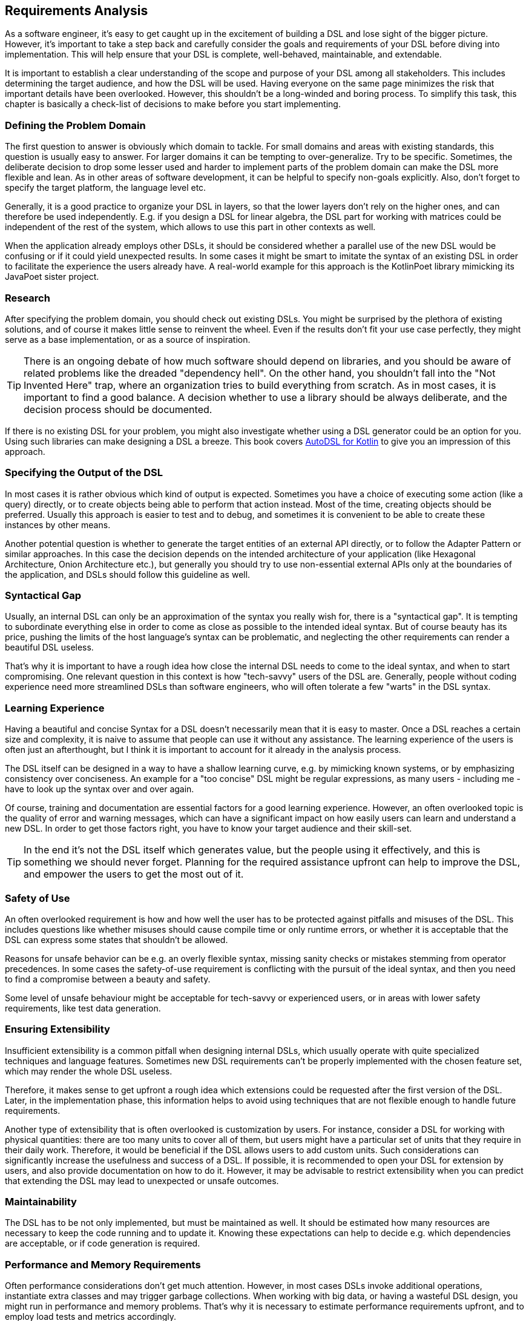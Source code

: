 == Requirements Analysis (((Requirement Analysis)))

As a software engineer, it's easy to get caught up in the excitement of building a DSL and lose sight of the bigger picture. However, it's important to take a step back and carefully consider the goals and requirements of your DSL before diving into implementation. This will help ensure that your DSL is complete, well-behaved, maintainable, and extendable.

It is important to establish a clear understanding of the scope and purpose of your DSL among all stakeholders. This includes determining the target audience, and how the DSL will be used. Having everyone on the same page minimizes the risk that important details have been overlooked. However, this shouldn't be a long-winded and boring process. To simplify this task, this chapter is basically a check-list of decisions to make before you start implementing.

=== Defining the Problem Domain (((Problem Domain)))

The first question to answer is obviously which domain to tackle. For small domains and areas with existing standards, this question is usually easy to answer. For larger domains it can be tempting to over-generalize. Try to be specific. Sometimes, the deliberate decision to drop some lesser used and harder to implement parts of the problem domain can make the DSL more flexible and lean. As in other areas of software development, it can be helpful to specify non-goals explicitly. Also, don't forget to specify the target platform, the language level etc.

Generally, it is a good practice to organize your DSL in layers, so that the lower layers don't rely on the higher ones, and can therefore be used independently. E.g. if you design a DSL for linear algebra, the DSL part for working with matrices could be independent of the rest of the system, which allows to use this part in other contexts as well.

When the application already employs other DSLs, it should be considered whether a parallel use of the new DSL would be confusing or if it could yield unexpected results. In some cases it might be smart to imitate the syntax of an existing DSL in order to facilitate the experience the users already have. A real-world example for this approach is the KotlinPoet library mimicking its JavaPoet sister project.

=== Research

After specifying the problem domain, you should check out existing DSLs. You might be surprised by the plethora of existing solutions, and of course it makes little sense to reinvent the wheel. Even if the results don't fit your use case perfectly, they might serve as a base implementation, or as a source of inspiration.

TIP: There is an ongoing debate of how much software should depend on libraries, and you should be aware of related problems like the dreaded "dependency hell". On the other hand, you shouldn't fall into the "Not Invented Here" (((Not Invented Here)))trap, where an organization tries to build everything from scratch. As in most cases, it is important to find a good balance. A decision whether to use a library should be always deliberate, and the decision process should be documented.

If there is no existing DSL for your problem, you might also investigate whether using a DSL generator could be an option for you. Using such libraries can make designing a DSL a breeze. This book covers https://github.com/F43nd1r/autodsl[AutoDSL for Kotlin] to give you an impression of this approach.

=== Specifying the Output of the DSL

In most cases it is rather obvious which kind of output is expected. Sometimes you have a choice of executing some action (like a query) directly, or to create objects being able to perform that action instead. Most of the time, creating objects should be preferred. Usually this approach is easier to test and to debug, and sometimes it is convenient to be able to create these instances by other means.

Another potential question is whether to generate the target entities of an external API directly, or to follow the Adapter Pattern or similar approaches. In this case the decision depends on the intended architecture of your application (like Hexagonal Architecture, Onion Architecture etc.), but generally you should try to use non-essential external APIs only at the boundaries of the application, and DSLs should follow this guideline as well.

=== Syntactical Gap (((Syntactical Gap)))

Usually, an internal DSL can only be an approximation of the syntax you really wish for, there is a "syntactical gap". It is tempting to subordinate everything else in order to come as close as possible to the intended ideal syntax. But of course beauty has its price, pushing the limits of the host language's syntax can be problematic, and neglecting the other requirements can render a beautiful DSL useless.

That's why it is important to have a rough idea how close the internal DSL needs to come to the ideal syntax, and when to start compromising. One relevant question in this context is how "tech-savvy" users of the DSL are. Generally, people without coding experience need more streamlined DSLs than software engineers, who will often tolerate a few "warts" in the DSL syntax.

=== Learning Experience (((Learning Experience)))

Having a beautiful and concise Syntax for a DSL doesn't necessarily mean that it is easy to master. Once a DSL reaches a certain size and complexity, it is naive to assume that people can use it without any assistance. The learning experience of the users is often just an afterthought, but I think it is important to account for it already in the analysis process.

The DSL itself can be designed in a way to have a shallow learning curve, e.g. by mimicking known systems, or by emphasizing consistency over conciseness. An example for a "too concise" DSL might be regular expressions, as many users - including me - have to look up the syntax over and over again.

Of course, training and documentation are essential factors for a good learning experience. However, an often overlooked topic is the quality of error and warning messages, which can have a significant impact on how easily users can learn and understand a new DSL. In order to get those factors right, you have to know your target audience and their skill-set.

TIP: In the end it's not the DSL itself which generates value, but the people using it effectively, and this is something we should never forget. Planning for the required assistance upfront can help to improve the DSL, and empower the users to get the most out of it.

=== Safety of Use (((Safety of Use)))

An often overlooked requirement is how and how well the user has to be protected against pitfalls and misuses of the DSL. This includes questions like whether misuses should cause compile time or only runtime errors, or whether it is acceptable that the DSL can express some states that shouldn't be allowed.

Reasons for unsafe behavior can be e.g. an overly flexible syntax, missing sanity checks or mistakes stemming from operator precedences. In some cases the safety-of-use requirement is conflicting with the pursuit of the ideal syntax, and then you need to find a compromise between a beauty and safety.

Some level of unsafe behaviour might be acceptable for tech-savvy or experienced users, or in areas with lower safety requirements, like test data generation.

=== Ensuring Extensibility (((Extensibility)))

Insufficient extensibility is a common pitfall when designing internal DSLs, which usually operate with quite specialized techniques and language features. Sometimes new DSL requirements can't be properly implemented with the chosen feature set, which may render the whole DSL useless.

Therefore, it makes sense to get upfront a rough idea which extensions could be requested after the first version of the DSL. Later, in the implementation phase, this information helps to avoid using techniques that are not flexible enough to handle future requirements.

Another type of extensibility that is often overlooked is customization by users. For instance, consider a DSL for working with physical quantities: there are too many units to cover all of them, but users might have a particular set of units that they require in their daily work. Therefore, it would be beneficial if the DSL allows users to add custom units. Such considerations can significantly increase the usefulness and success of a DSL. If possible, it is recommended to open your DSL for extension by users, and also provide documentation on how to do it. However, it may be advisable to restrict extensibility when you can predict that extending the DSL may lead to unexpected or unsafe outcomes.

=== Maintainability (((Maintainability)))

The DSL has to be not only implemented, but must be maintained as well. It should be estimated how many resources are necessary to keep the code running and to update it. Knowing these expectations can help to decide e.g. which dependencies are acceptable, or if code generation (((Code Generation))) is required.

=== Performance (((Performance))) and Memory (((Memory))) Requirements

Often performance considerations don't get much attention. However, in most cases DSLs invoke additional operations, instantiate extra classes and may trigger garbage collections. When working with big data, or having a wasteful DSL design, you might run in performance and memory problems. That's why it is necessary to estimate performance requirements upfront, and to employ load tests and metrics accordingly.

=== Java Interoperability (((Java Interoperability)))

This is a Kotlin-specific question: There are plenty of environments using a mix of Java and Kotlin, so it might be required to use a DSL written in Kotlin from Java code. Usually, this direction is more challenging than using Java from Kotlin code, and depending on the language features, a Kotlin DSL might be practically unusable from Java. However, in many cases some "glue code" can help to bridge the gap, and the Kotlin language itself contains some features to increase the interoperability with Java.

If Java interoperability is required, it should be already considered in the design phase. The respective challenges and possible solution are discussed in <<chapter-13.adoc#javaInteroperability, chapter 13>> in more detail.

=== Closed or Open Source (((Closed Source))) (((Open Source)))

One important consideration that should be decided up-front is whether to make the DSL project open source. Doing so can have several benefits, including community contributions, increased exposure, and potential collaborations. However, it also means giving up control over the direction of the project, as well as potentially exposing any flaws or security vulnerabilities to the public. Additionally, open source projects require ongoing maintenance and support from the original developers, which can be time-consuming and resource-intensive. Ultimately, the decision to make a DSL project open source should be weighed carefully against the potential benefits and drawbacks.

=== Ready, Steady, Go?

After identifying the requirements for your DSL project, it is important to carefully consider its scope, complexity, and benefits before moving forward. While DSLs can be highly beneficial to build, it is important to ensure that they have a clear purpose and add tangible value for their users, and that the scope of the project is manageable for your organization.

If you find that the project does not meet these criteria, it may be best to cancel it. However, if you believe that the project is both feasible and useful, you can proceed with implementation. Keep the overall goals and purpose of the DSL in mind as you work, and be prepared to adapt and refine your approach as needed.

Remember that building a DSL is just a means to an end, and not an end in itself. It should ultimately serve the needs of its users and add value to your organization. As such, careful consideration of the project's feasibility, purpose, and value is critical before beginning implementation.